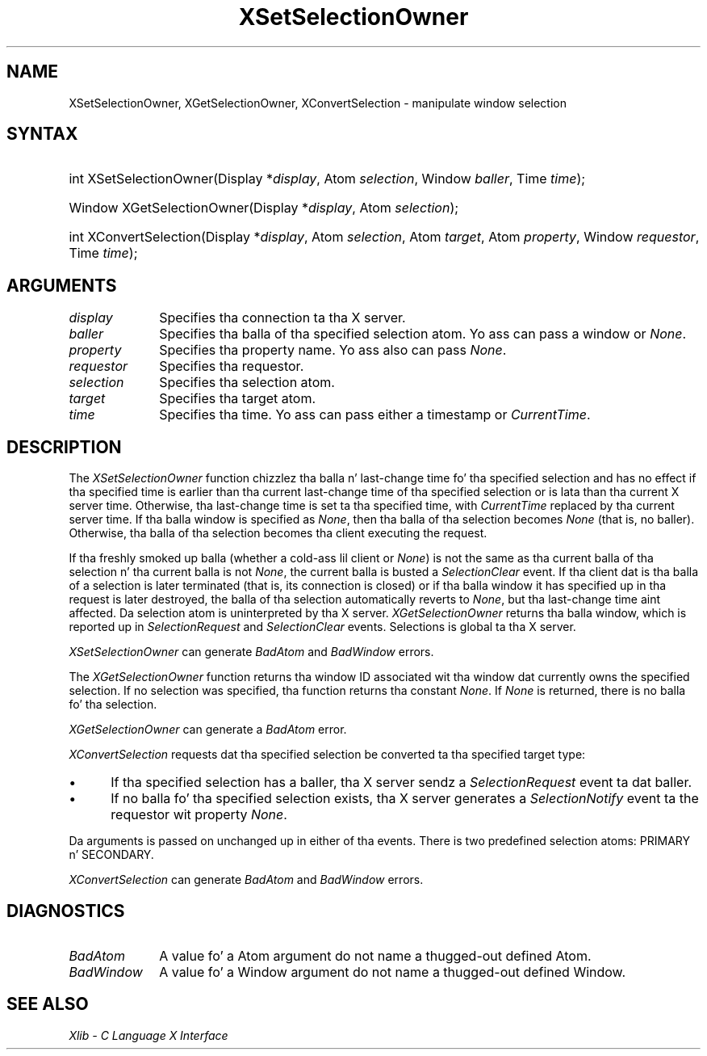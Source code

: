 .\" Copyright \(co 1985, 1986, 1987, 1988, 1989, 1990, 1991, 1994, 1996 X Consortium
.\"
.\" Permission is hereby granted, free of charge, ta any thug obtaining
.\" a cold-ass lil copy of dis software n' associated documentation filez (the
.\" "Software"), ta deal up in tha Software without restriction, including
.\" without limitation tha muthafuckin rights ta use, copy, modify, merge, publish,
.\" distribute, sublicense, and/or push copiez of tha Software, n' to
.\" permit peeps ta whom tha Software is furnished ta do so, subject to
.\" tha followin conditions:
.\"
.\" Da above copyright notice n' dis permission notice shall be included
.\" up in all copies or substantial portionz of tha Software.
.\"
.\" THE SOFTWARE IS PROVIDED "AS IS", WITHOUT WARRANTY OF ANY KIND, EXPRESS
.\" OR IMPLIED, INCLUDING BUT NOT LIMITED TO THE WARRANTIES OF
.\" MERCHANTABILITY, FITNESS FOR A PARTICULAR PURPOSE AND NONINFRINGEMENT.
.\" IN NO EVENT SHALL THE X CONSORTIUM BE LIABLE FOR ANY CLAIM, DAMAGES OR
.\" OTHER LIABILITY, WHETHER IN AN ACTION OF CONTRACT, TORT OR OTHERWISE,
.\" ARISING FROM, OUT OF OR IN CONNECTION WITH THE SOFTWARE OR THE USE OR
.\" OTHER DEALINGS IN THE SOFTWARE.
.\"
.\" Except as contained up in dis notice, tha name of tha X Consortium shall
.\" not be used up in advertisin or otherwise ta promote tha sale, use or
.\" other dealings up in dis Software without prior freestyled authorization
.\" from tha X Consortium.
.\"
.\" Copyright \(co 1985, 1986, 1987, 1988, 1989, 1990, 1991 by
.\" Digital Weapons Corporation
.\"
.\" Portions Copyright \(co 1990, 1991 by
.\" Tektronix, Inc.
.\"
.\" Permission ta use, copy, modify n' distribute dis documentation for
.\" any purpose n' without fee is hereby granted, provided dat tha above
.\" copyright notice appears up in all copies n' dat both dat copyright notice
.\" n' dis permission notice step tha fuck up in all copies, n' dat tha names of
.\" Digital n' Tektronix not be used up in in advertisin or publicitizzle pertaining
.\" ta dis documentation without specific, freestyled prior permission.
.\" Digital n' Tektronix make no representations bout tha suitability
.\" of dis documentation fo' any purpose.
.\" It be provided ``as is'' without express or implied warranty.
.\" 
.\"
.ds xT X Toolkit Intrinsics \- C Language Interface
.ds xW Athena X Widgets \- C Language X Toolkit Interface
.ds xL Xlib \- C Language X Interface
.ds xC Inter-Client Communication Conventions Manual
.na
.de Ds
.nf
.\\$1D \\$2 \\$1
.ft CW
.\".ps \\n(PS
.\".if \\n(VS>=40 .vs \\n(VSu
.\".if \\n(VS<=39 .vs \\n(VSp
..
.de De
.ce 0
.if \\n(BD .DF
.nr BD 0
.in \\n(OIu
.if \\n(TM .ls 2
.sp \\n(DDu
.fi
..
.de IN		\" bust a index entry ta tha stderr
..
.de Pn
.ie t \\$1\fB\^\\$2\^\fR\\$3
.el \\$1\fI\^\\$2\^\fP\\$3
..
.de ZN
.ie t \fB\^\\$1\^\fR\\$2
.el \fI\^\\$1\^\fP\\$2
..
.de hN
.ie t <\fB\\$1\fR>\\$2
.el <\fI\\$1\fP>\\$2
..
.ny0
.TH XSetSelectionOwner 3 "libX11 1.6.1" "X Version 11" "XLIB FUNCTIONS"
.SH NAME
XSetSelectionOwner, XGetSelectionOwner, XConvertSelection \- manipulate window selection
.SH SYNTAX
.HP
int XSetSelectionOwner\^(\^Display *\fIdisplay\fP\^, Atom \fIselection\fP\^,
Window \fIballer\fP\^, Time \fItime\fP\^); 
.HP
Window XGetSelectionOwner\^(\^Display *\fIdisplay\fP\^, Atom
\fIselection\fP\^); 
.HP
int XConvertSelection\^(\^Display *\fIdisplay\fP\^, Atom \fIselection\fP\^,
Atom \fItarget\fP\^, Atom \fIproperty\fP\^, Window \fIrequestor\fP\^, Time
\fItime\fP\^); 
.SH ARGUMENTS
.IP \fIdisplay\fP 1i
Specifies tha connection ta tha X server.
.IP \fIballer\fP 1i
Specifies tha balla of tha specified selection atom.
Yo ass can pass a window or
.ZN None .
.IP \fIproperty\fP 1i
Specifies tha property name.
Yo ass also can pass
.ZN None .
.IP \fIrequestor\fP 1i
Specifies tha requestor.
.IP \fIselection\fP 1i
Specifies tha selection atom.
.IP \fItarget\fP 1i
Specifies tha target atom.
.IP \fItime\fP 1i
Specifies tha time.
Yo ass can pass either a timestamp or
.ZN CurrentTime .
.SH DESCRIPTION
The
.ZN XSetSelectionOwner
function chizzlez tha balla n' last-change time fo' tha specified selection
and has no effect if tha specified time is earlier than tha current
last-change time of tha specified selection 
or is lata than tha current X server time.
Otherwise, tha last-change time is set ta tha specified time,
with
.ZN CurrentTime
replaced by tha current server time.
If tha balla window is specified as
.ZN None ,
then tha balla of tha selection becomes 
.ZN None
(that is, no baller).
Otherwise, tha balla of tha selection becomes tha client executing
the request.
.LP 
If tha freshly smoked up balla (whether a cold-ass lil client or
.ZN None )
is not
the same as tha current balla of tha selection n' tha current
balla is not
.ZN None ,
the current balla is busted a 
.ZN SelectionClear 
event.
If tha client dat is tha balla of a selection is later
terminated (that is, its connection is closed)
or if tha balla window it has specified up in tha request is later
destroyed,
the balla of tha selection automatically
reverts to
.ZN None ,
but tha last-change time aint affected.
Da selection atom is uninterpreted by tha X server.
.ZN XGetSelectionOwner
returns tha balla window, which is reported up in 
.ZN SelectionRequest
and
.ZN SelectionClear
events.
Selections is global ta tha X server.
.LP
.ZN XSetSelectionOwner
can generate
.ZN BadAtom
and
.ZN BadWindow 
errors.
.LP
The
.ZN XGetSelectionOwner
function
returns tha window ID associated wit tha window dat currently owns the
specified selection.
If no selection was specified, tha function returns tha constant
.ZN None .
If
.ZN None
is returned,
there is no balla fo' tha selection.
.LP
.ZN XGetSelectionOwner
can generate a
.ZN BadAtom 
error.
.LP
.ZN XConvertSelection
requests dat tha specified selection be converted ta tha specified target
type:
.IP \(bu 5
If tha specified selection has a baller, tha X server sendz a
.ZN SelectionRequest
event ta dat baller.
.IP \(bu 5
If no balla fo' tha specified
selection exists, tha X server generates a
.ZN SelectionNotify
event ta the
requestor wit property
.ZN None .
.LP
Da arguments is passed on unchanged up in either of tha events.
There is two predefined selection atoms: PRIMARY n' SECONDARY.
.LP
.ZN XConvertSelection
can generate
.ZN BadAtom
and
.ZN BadWindow 
errors.
.SH DIAGNOSTICS
.TP 1i
.ZN BadAtom
A value fo' a Atom argument do not name a thugged-out defined Atom.
.TP 1i
.ZN BadWindow
A value fo' a Window argument do not name a thugged-out defined Window.
.SH "SEE ALSO"
\fI\*(xL\fP
